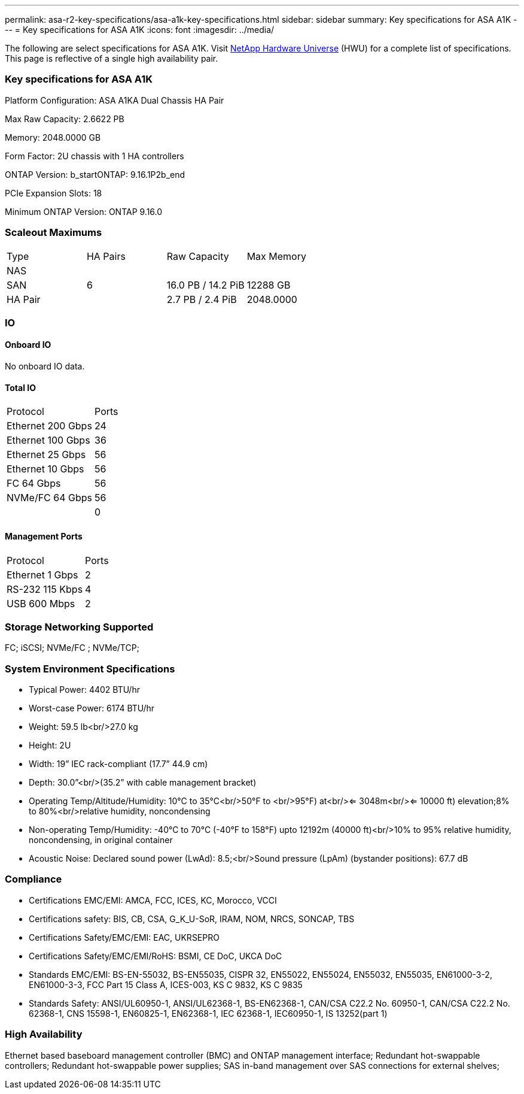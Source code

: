 ---
permalink: asa-r2-key-specifications/asa-a1k-key-specifications.html
sidebar: sidebar
summary: Key specifications for ASA A1K
---
= Key specifications for ASA A1K
:icons: font
:imagesdir: ../media/

[.lead]
The following are select specifications for ASA A1K. Visit https://hwu.netapp.com[NetApp Hardware Universe^] (HWU) for a complete list of specifications. This page is reflective of a single high availability pair.

=== Key specifications for ASA A1K

Platform Configuration: ASA A1KA Dual Chassis HA Pair

Max Raw Capacity: 2.6622 PB

Memory: 2048.0000 GB

Form Factor: 2U chassis with 1 HA controllers 

ONTAP Version: b_startONTAP: 9.16.1P2b_end

PCIe Expansion Slots: 18

Minimum ONTAP Version: ONTAP 9.16.0

=== Scaleout Maximums
|===
| Type | HA Pairs | Raw Capacity | Max Memory
| NAS |  |  | 
| SAN | 6 | 16.0 PB / 14.2 PiB | 12288 GB
| HA Pair |  | 2.7 PB / 2.4 PiB | 2048.0000
|===

=== IO

==== Onboard IO
No onboard IO data.

==== Total IO
|===
| Protocol | Ports
| Ethernet 200 Gbps | 24
| Ethernet 100 Gbps | 36
| Ethernet 25 Gbps | 56
| Ethernet 10 Gbps | 56
| FC 64 Gbps | 56
| NVMe/FC  64 Gbps | 56
|  | 0
|===

==== Management Ports
|===
| Protocol | Ports
| Ethernet 1 Gbps | 2
| RS-232 115 Kbps | 4
| USB 600 Mbps | 2
|===

=== Storage Networking Supported
FC;
iSCSI;
NVMe/FC ;
NVMe/TCP;

=== System Environment Specifications
* Typical Power: 4402 BTU/hr
* Worst-case Power: 6174 BTU/hr
* Weight: 59.5 lb<br/>27.0 kg
* Height: 2U
* Width: 19” IEC rack-compliant (17.7” 44.9 cm)
* Depth: 30.0”<br/>(35.2” with cable management bracket)
* Operating Temp/Altitude/Humidity: 10°C to 35°C<br/>50°F to <br/>95°F) at<br/><= 3048m<br/><= 10000 ft) elevation;8% to 80%<br/>relative humidity, noncondensing
* Non-operating Temp/Humidity: -40°C to 70°C (-40°F to 158°F) upto 12192m (40000 ft)<br/>10% to 95%  relative humidity, noncondensing, in original container
* Acoustic Noise: Declared sound power (LwAd): 8.5;<br/>Sound pressure (LpAm) (bystander positions): 67.7 dB

=== Compliance
* Certifications EMC/EMI: AMCA,
FCC,
ICES,
KC,
Morocco,
VCCI
* Certifications safety: BIS,
CB,
CSA,
G_K_U-SoR,
IRAM,
NOM,
NRCS,
SONCAP,
TBS
* Certifications Safety/EMC/EMI: EAC,
UKRSEPRO
* Certifications Safety/EMC/EMI/RoHS: BSMI,
CE DoC,
UKCA DoC
* Standards EMC/EMI: BS-EN-55032,
BS-EN55035,
CISPR 32,
EN55022,
EN55024,
EN55032,
EN55035,
EN61000-3-2,
EN61000-3-3,
FCC Part 15 Class A,
ICES-003,
KS C 9832,
KS C 9835
* Standards Safety: ANSI/UL60950-1,
ANSI/UL62368-1,
BS-EN62368-1,
CAN/CSA C22.2 No. 60950-1,
CAN/CSA C22.2 No. 62368-1,
CNS 15598-1,
EN60825-1,
EN62368-1,
IEC 62368-1,
IEC60950-1,
IS 13252(part 1)

=== High Availability
Ethernet based baseboard management controller (BMC) and ONTAP management interface;
Redundant hot-swappable controllers;
Redundant hot-swappable power supplies;
SAS in-band management over SAS connections for external shelves;

